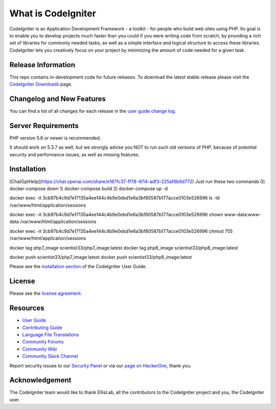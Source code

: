 ###################
What is CodeIgniter
###################

CodeIgniter is an Application Development Framework - a toolkit - for people
who build web sites using PHP. Its goal is to enable you to develop projects
much faster than you could if you were writing code from scratch, by providing
a rich set of libraries for commonly needed tasks, as well as a simple
interface and logical structure to access these libraries. CodeIgniter lets
you creatively focus on your project by minimizing the amount of code needed
for a given task.

*******************
Release Information
*******************

This repo contains in-development code for future releases. To download the
latest stable release please visit the `CodeIgniter Downloads
<https://codeigniter.com/download>`_ page.

**************************
Changelog and New Features
**************************

You can find a list of all changes for each release in the `user
guide change log <https://github.com/bcit-ci/CodeIgniter/blob/develop/user_guide_src/source/changelog.rst>`_.

*******************
Server Requirements
*******************

PHP version 5.6 or newer is recommended.

It should work on 5.3.7 as well, but we strongly advise you NOT to run
such old versions of PHP, because of potential security and performance
issues, as well as missing features.

************
Installation
************
[ChatGptHelp](https://chat.openai.com/share/e187fc37-ff78-4f14-adf3-225af6b9d772)
Just run these two commands 
0) docker-compose down
1) docker-compose build
2) docker-compose up -d

docker exec -it 3cb97b4c9d7e17135a4ee144c4b9e0ebd1e6a3bf80587b177acce0103e526996 ls -ld /var/www/html/application/sessions

docker exec -it 3cb97b4c9d7e17135a4ee144c4b9e0ebd1e6a3bf80587b177acce0103e526996 chown www-data:www-data /var/www/html/application/sessions

docker exec -it 3cb97b4c9d7e17135a4ee144c4b9e0ebd1e6a3bf80587b177acce0103e526996 chmod 755 /var/www/html/application/sessions

docker tag php7_image scientist33/php7_image:latest
docker tag php8_image scientist33/php8_image:latest

docker push scientist33/php7_image:latest
docker push scientist33/php8_image:latest


.. docker build -t my_nginx_reverse_proxy -f Dockerfile.nginx .
.. docker run -d -p 80:80 --name my_nginx_proxy my_nginx_reverse_proxy
.. docker rm my_nginx_proxy

.. docker run -d -p 80:80 --name my_nginx_proxy my_nginx_reverse_proxy
.. docker rename my_nginx_proxy new_name

Please see the `installation section <https://codeigniter.com/userguide3/installation/index.html>`_
of the CodeIgniter User Guide.

*******
License
*******

Please see the `license
agreement <https://github.com/bcit-ci/CodeIgniter/blob/develop/user_guide_src/source/license.rst>`_.

*********
Resources
*********

-  `User Guide <https://codeigniter.com/docs>`_
-  `Contributing Guide <https://github.com/bcit-ci/CodeIgniter/blob/develop/contributing.md>`_
-  `Language File Translations <https://github.com/bcit-ci/codeigniter3-translations>`_
-  `Community Forums <http://forum.codeigniter.com/>`_
-  `Community Wiki <https://github.com/bcit-ci/CodeIgniter/wiki>`_
-  `Community Slack Channel <https://codeigniterchat.slack.com>`_

Report security issues to our `Security Panel <mailto:security@codeigniter.com>`_
or via our `page on HackerOne <https://hackerone.com/codeigniter>`_, thank you.

***************
Acknowledgement
***************

The CodeIgniter team would like to thank EllisLab, all the
contributors to the CodeIgniter project and you, the CodeIgniter user.
